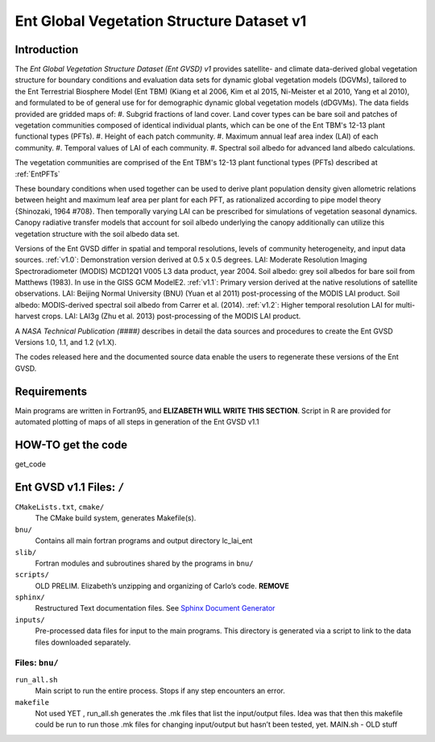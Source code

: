 ******************************************
Ent Global Vegetation Structure Dataset v1
******************************************

Introduction
============
The *Ent Global Vegetation Structure Dataset (Ent GVSD) v1* provides satellite- and climate data-derived global vegetation structure for boundary conditions and evaluation data sets for dynamic global vegetation models (DGVMs), tailored to the Ent Terrestrial Biosphere Model (Ent TBM) (Kiang et al 2006, Kim et al 2015, Ni-Meister et al 2010, Yang et al 2010), and formulated to be of general use for for demographic dynamic global vegetation models (dDGVMs).  The data fields provided are gridded maps of: 
#. Subgrid fractions of land cover.  Land cover types can be bare soil and patches of vegetation communities composed of identical individual plants, which can be one of the Ent TBM's 12-13 plant functional types (PFTs).
#. Height of each patch community.
#. Maximum annual leaf area index (LAI) of each community.
#. Temporal values of LAI of each community.
#. Spectral soil albedo for advanced land albedo calculations.  

The vegetation communities are comprised of the Ent TBM's 12-13 plant functional types (PFTs) described at :ref:`EntPFTs`  

These boundary conditions when used together can be used to derive plant population density given allometric relations between height and maximum leaf area per plant for each PFT, as rationalized according to pipe model theory {Shinozaki, 1964 #708}. Then temporally varying LAI can be prescribed for simulations of vegetation seasonal dynamics.  Canopy radiative transfer models that account for soil albedo underlying the canopy additionally can utilize this vegetation structure with the soil albedo data set.  

Versions of the Ent GVSD differ in spatial and temporal resolutions, levels of community heterogeneity, and input data sources.
:ref:`v1.0`:  Demonstration version derived at 0.5 x 0.5 degrees.  LAI: Moderate Resolution Imaging Spectroradiometer (MODIS) MCD12Q1 V005 L3 data product, year 2004.  Soil albedo: grey soil albedos for bare soil from Matthews (1983). In use in the GISS GCM ModelE2.
:ref:`v1.1`:  Primary version derived at the native resolutions of satellite observations. LAI: Beijing Normal University (BNU) (Yuan et al 2011) post-processing of the MODIS LAI product.  Soil albedo: MODIS-derived spectral soil albedo from Carrer et al. (2014).
:ref:`v1.2`:  Higher temporal resolution LAI for multi-harvest crops.  LAI: LAI3g (Zhu et al. 2013) post-processing of the MODIS LAI product.

A *NASA Technical Publication (####)* describes in detail the data sources and procedures to create the Ent GVSD Versions 1.0, 1.1, and 1.2 (v1.X).

The codes released here and the documented source data enable the users to regenerate these versions of the Ent GVSD.

Requirements
============

Main programs are written in Fortran95, and **ELIZABETH WILL WRITE THIS SECTION**.  Script in R are provided for automated plotting of maps of all steps in generation of the Ent GVSD v1.1

HOW-TO get the code
=====================
get_code


Ent GVSD v1.1 Files: ``/``
=========================

``CMakeLists.txt``, ``cmake/``
  The CMake build system, generates Makefile(s).  

``bnu/``
  Contains all main fortran programs and output directory lc_lai_ent

``slib/``
  Fortran modules and subroutines shared by the programs in ``bnu/``

``scripts/``
  OLD PRELIM. Elizabeth’s unzipping and organizing of Carlo’s code.  **REMOVE**

``sphinx/``
  Restructured Text documentation files.  See `Sphinx Document Generator <https://www.sphinx-doc.org/en/master/>`_

``inputs/``
  Pre-processed data files for input to the main programs. This directory is generated via a script to link to the data files downloaded separately.  


Files: ``bnu/``
---------------

``run_all.sh``
  Main script to run the entire process.  Stops if any step encounters an error.

``makefile``
  Not used YET , run_all.sh generates the .mk files that list the
  input/output files.  Idea was that then this makefile could be run
  to run those .mk files for changing input/output but hasn’t been
  tested, yet.  MAIN.sh - OLD stuff




